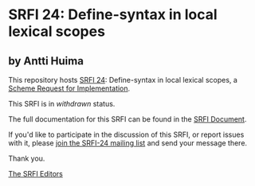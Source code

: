 * SRFI 24: Define-syntax in local lexical scopes

** by Antti Huima

This repository hosts [[https://srfi.schemers.org/srfi-24/][SRFI 24]]: Define-syntax in local lexical scopes, a [[https://srfi.schemers.org/][Scheme Request for Implementation]].

This SRFI is in /withdrawn/ status.

The full documentation for this SRFI can be found in the [[https://srfi.schemers.org/srfi-24/srfi-24.html][SRFI Document]].

If you'd like to participate in the discussion of this SRFI, or report issues with it, please [[shttp://srfi.schemers.org/srfi-24/][join the SRFI-24 mailing list]] and send your message there.

Thank you.


[[mailto:srfi-editors@srfi.schemers.org][The SRFI Editors]]
